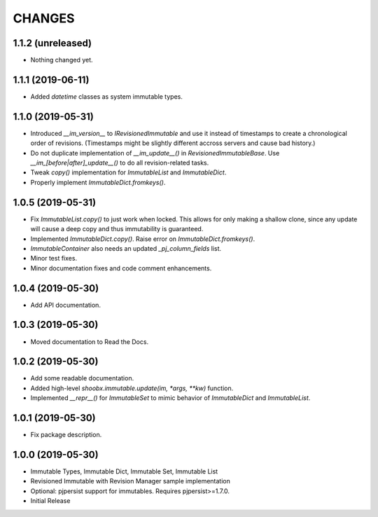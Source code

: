=======
CHANGES
=======


1.1.2 (unreleased)
------------------

- Nothing changed yet.


1.1.1 (2019-06-11)
------------------

- Added `datetime` classes as system immutable types.


1.1.0 (2019-05-31)
------------------

- Introduced `__im_version__` to `IRevisionedImmutable` and use it instead of
  timestamps to create a chronological order of revisions. (Timestamps might be
  slightly different accross servers and cause bad history.)

- Do not duplicate implementation of `__im_update__()` in
  `RevisionedImmutableBase`. Use `__im_[before|after]_update__()` to do all
  revision-related tasks.

- Tweak `copy()` implementation for `ImmutableList` and `ImmutableDict`.

- Properly implement `ImmutableDict.fromkeys()`.


1.0.5 (2019-05-31)
------------------

- Fix `ImmutableList.copy()` to just work when locked. This allows for only
  making a shallow clone, since any update will cause a deep copy and thus
  immutability is guaranteed.

- Implemented `ImmutableDict.copy()`. Raise error on `ImmutableDict.fromkeys()`.

- `ImmutableContainer` also needs an updated `_pj_column_fields` list.

- Minor test fixes.

- Minor documentation fixes and code comment enhancements.


1.0.4 (2019-05-30)
------------------

- Add API documentation.


1.0.3 (2019-05-30)
------------------

- Moved documentation to Read the Docs.


1.0.2 (2019-05-30)
------------------

- Add some readable documentation.

- Added high-level `shoobx.immutable.update(im, *args, **kw)` function.

- Implemented `__repr__()` for `ImmutableSet` to mimic behavior of
  `ImmutableDict` and `ImmutableList`.


1.0.1 (2019-05-30)
------------------

- Fix package description.


1.0.0 (2019-05-30)
------------------

- Immutable Types, Immutable Dict, Immutable Set, Immutable List

- Revisioned Immutable with Revision Manager sample implementation

- Optional: pjpersist support for immutables. Requires pjpersist>=1.7.0.

- Initial Release

